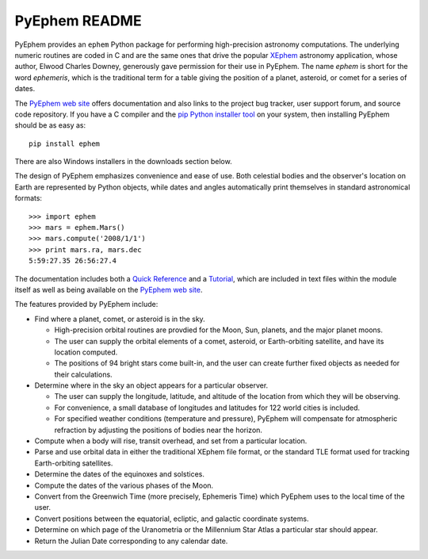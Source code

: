 ==============
PyEphem README
==============

.. image:: http://bottlepy.org/docs/dev/_static/Gittip.png
   :target: https://www.gittip.com/brandon-rhodes/

.. image:: https://travis-ci.org/brandon-rhodes/pyephem.png
   :target: https://travis-ci.org/brandon-rhodes/pyephem

.. _ephem: http://pypi.python.org/pypi/ephem/
.. _pyephem: http://pypi.python.org/pypi/pyephem/
.. _XEphem: http://www.clearskyinstitute.com/xephem/
.. _Quick Reference: http://rhodesmill.org/pyephem/quick
.. _Tutorial: http://rhodesmill.org/pyephem/tutorial
.. _PyEphem web site: http://rhodesmill.org/pyephem/

PyEphem provides an ``ephem`` Python package
for performing high-precision astronomy computations.
The underlying numeric routines are coded in C
and are the same ones that drive the popular `XEphem`_ astronomy application,
whose author, Elwood Charles Downey,
generously gave permission for their use in PyEphem.
The name *ephem* is short for the word *ephemeris*,
which is the traditional term for a table
giving the position of a planet, asteroid, or comet for a series of dates.

The `PyEphem web site`_ offers documentation
and also links to the project bug tracker, user support forum,
and source code repository.
If you have a C compiler and the
`pip Python installer tool <https://pip.pypa.io/en/latest/installing.html>`_
on your system,
then installing PyEphem should be as easy as::

  pip install ephem

There are also Windows installers in the downloads section below.

The design of PyEphem emphasizes convenience and ease of use.
Both celestial bodies and the observer's location on Earth
are represented by Python objects,
while dates and angles automatically print themselves
in standard astronomical formats::

 >>> import ephem
 >>> mars = ephem.Mars()
 >>> mars.compute('2008/1/1')
 >>> print mars.ra, mars.dec
 5:59:27.35 26:56:27.4

The documentation includes both a `Quick Reference`_ and a `Tutorial`_,
which are included in text files within the module itself
as well as being available on the `PyEphem web site`_.

The features provided by PyEphem include:

* Find where a planet, comet, or asteroid is in the sky.

  * High-precision orbital routines are provdied
    for the Moon, Sun, planets, and the major planet moons.
  * The user can supply the orbital elements of a comet, asteroid,
    or Earth-orbiting satellite, and have its location computed.
  * The positions of 94 bright stars come built-in,
    and the user can create further fixed objects as needed
    for their calculations.

* Determine where in the sky an object appears for a particular observer.

  * The user can supply the longitude, latitude, and altitude
    of the location from which they will be observing.
  * For convenience, a small database of longitudes and latitudes
    for 122 world cities is included.
  * For specified weather conditions (temperature and pressure),
    PyEphem will compensate for atmospheric refraction
    by adjusting the positions of bodies near the horizon.

* Compute when a body will rise, transit overhead, and set
  from a particular location.

* Parse and use orbital data in either the traditional XEphem file format,
  or the standard TLE format used for tracking Earth-orbiting satellites.

* Determine the dates of the equinoxes and solstices.

* Compute the dates of the various phases of the Moon.

* Convert from the Greenwich Time (more precisely, Ephemeris Time)
  which PyEphem uses to the local time of the user.

* Convert positions between the equatorial, ecliptic, and galactic
  coordinate systems.

* Determine on which page of the Uranometria or the Millennium Star Atlas
  a particular star should appear.

* Return the Julian Date corresponding to any calendar date.


